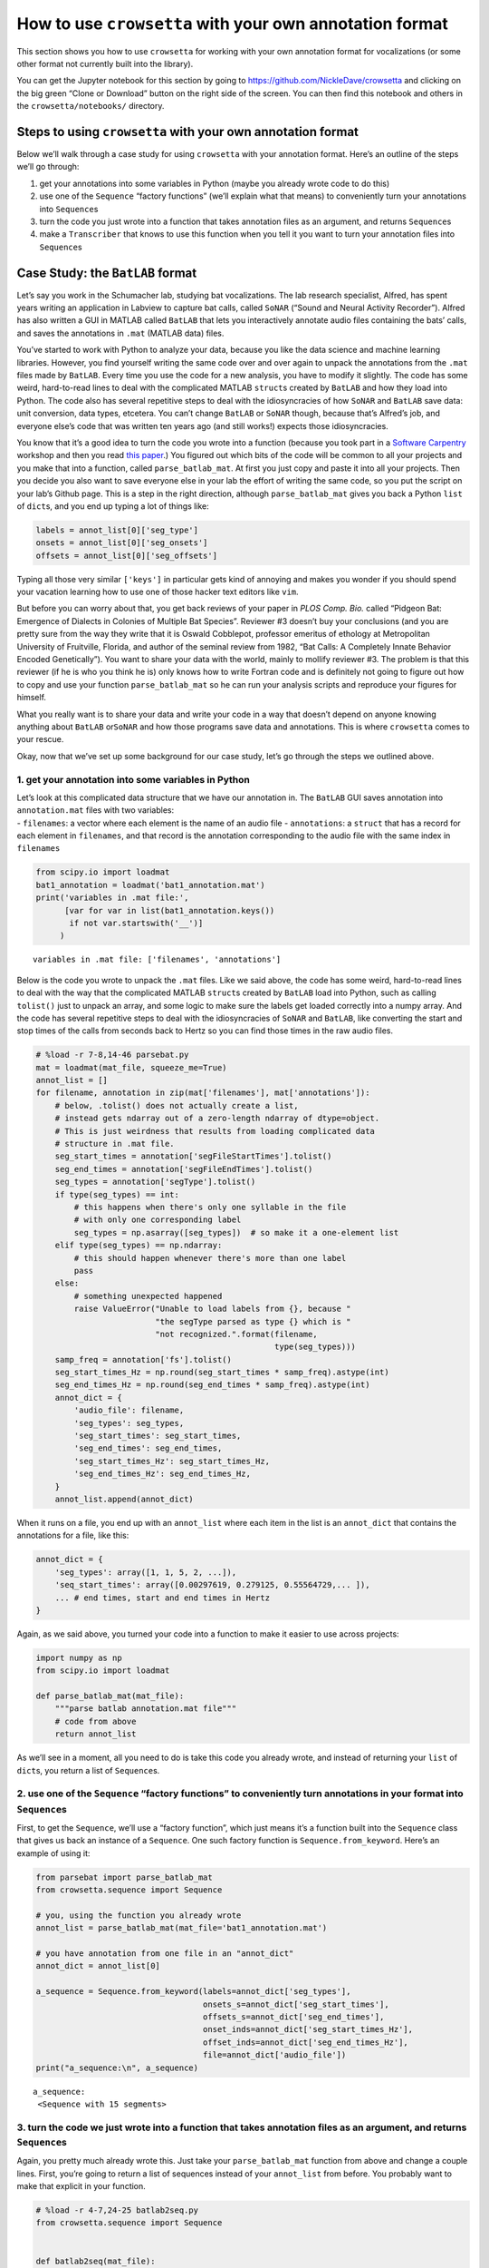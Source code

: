 
.. _howto-user-format:

**How to use** ``crowsetta`` **with your own annotation format**
================================================================

This section shows you how to use ``crowsetta`` for working with your
own annotation format for vocalizations (or some other format not
currently built into the library).

You can get the Jupyter notebook for this section by going to
https://github.com/NickleDave/crowsetta and clicking on the big green
“Clone or Download” button on the right side of the screen. You can then
find this notebook and others in the ``crowsetta/notebooks/`` directory.

Steps to using ``crowsetta`` with your own annotation format
------------------------------------------------------------

Below we’ll walk through a case study for using ``crowsetta`` with your
annotation format. Here’s an outline of the steps we’ll go through:

1. get your annotations into some variables in Python (maybe you already
   wrote code to do this)
2. use one of the ``Sequence`` “factory functions” (we’ll explain what
   that means) to conveniently turn your annotations into
   ``Sequence``\ s
3. turn the code you just wrote into a function that takes annotation
   files as an argument, and returns ``Sequence``\ s
4. make a ``Transcriber`` that knows to use this function when you tell
   it you want to turn your annotation files into ``Sequence``\ s

Case Study: the ``BatLAB`` format
---------------------------------

Let’s say you work in the Schumacher lab, studying bat vocalizations.
The lab research specialist, Alfred, has spent years writing an
application in Labview to capture bat calls, called ``SoNAR`` (“Sound
and Neural Activity Recorder”). Alfred has also written a GUI in MATLAB
called ``BatLAB`` that lets you interactively annotate audio files
containing the bats’ calls, and saves the annotations in ``.mat``
(MATLAB data) files.

You’ve started to work with Python to analyze your data, because you
like the data science and machine learning libraries. However, you find
yourself writing the same code over and over again to unpack the
annotations from the ``.mat`` files made by ``BatLAB``. Every time you
use the code for a new analysis, you have to modify it slightly. The
code has some weird, hard-to-read lines to deal with the complicated
MATLAB ``struct``\ s created by ``BatLAB`` and how they load into
Python. The code also has several repetitive steps to deal with the
idiosyncracies of how ``SoNAR`` and ``BatLAB`` save data: unit
conversion, data types, etcetera. You can’t change ``BatLAB`` or
``SoNAR`` though, because that’s Alfred’s job, and everyone else’s code
that was written ten years ago (and still works!) expects those
idiosyncracies.

You know that it’s a good idea to turn the code you wrote into a
function (because you took part in a `Software
Carpentry <https://software-carpentry.org/>`__ workshop and then you
read `this
paper <https://journals.plos.org/ploscompbiol/article?id=10.1371/journal.pcbi.1005510>`__.)
You figured out which bits of the code will be common to all your
projects and you make that into a function, called ``parse_batlab_mat``.
At first you just copy and paste it into all your projects. Then you
decide you also want to save everyone else in your lab the effort of
writing the same code, so you put the script on your lab’s Github page.
This is a step in the right direction, although ``parse_batlab_mat``
gives you back a Python ``list`` of ``dict``\ s, and you end up typing a
lot of things like:

.. code:: python

   labels = annot_list[0]['seg_type']
   onsets = annot_list[0]['seg_onsets']
   offsets = annot_list[0]['seg_offsets']

Typing all those very similar ``['keys']`` in particular gets kind of
annoying and makes you wonder if you should spend your vacation learning
how to use one of those hacker text editors like ``vim``.

But before you can worry about that, you get back reviews of your paper
in *PLOS Comp. Bio.* called “Pidgeon Bat: Emergence of Dialects in
Colonies of Multiple Bat Species”. Reviewer #3 doesn’t buy your
conclusions (and you are pretty sure from the way they write that it is
Oswald Cobblepot, professor emeritus of ethology at Metropolitan
University of Fruitville, Florida, and author of the seminal review from
1982, “Bat Calls: A Completely Innate Behavior Encoded Genetically”).
You want to share your data with the world, mainly to mollify reviewer
#3. The problem is that this reviewer (if he is who you think he is)
only knows how to write Fortran code and is definitely not going to
figure out how to copy and use your function ``parse_batlab_mat`` so he
can run your analysis scripts and reproduce your figures for himself.

What you really want is to share your data and write your code in a way
that doesn’t depend on anyone knowing anything about ``BatLAB``
or\ ``SoNAR`` and how those programs save data and annotations. This is
where ``crowsetta`` comes to your rescue.

Okay, now that we’ve set up some background for our case study, let’s go
through the steps we outlined above.

1. get your annotation into some variables in Python
~~~~~~~~~~~~~~~~~~~~~~~~~~~~~~~~~~~~~~~~~~~~~~~~~~~~

| Let’s look at this complicated data structure that we have our
  annotation in. The ``BatLAB`` GUI saves annotation into
  ``annotation.mat`` files with two variables:
| - ``filenames``: a vector where each element is the name of an audio
  file - ``annotations``: a ``struct`` that has a record for each
  element in ``filenames``, and that record is the annotation
  corresponding to the audio file with the same index in ``filenames``

.. code:: ipython3

    from scipy.io import loadmat
    bat1_annotation = loadmat('bat1_annotation.mat')
    print('variables in .mat file:',
          [var for var in list(bat1_annotation.keys())
           if not var.startswith('__')]
         )


.. parsed-literal::

    variables in .mat file: ['filenames', 'annotations']


Below is the code you wrote to unpack the ``.mat`` files. Like we said
above, the code has some weird, hard-to-read lines to deal with the way
that the complicated MATLAB ``struct``\ s created by ``BatLAB`` load
into Python, such as calling ``tolist()`` just to unpack an array, and
some logic to make sure the labels get loaded correctly into a numpy
array. And the code has several repetitive steps to deal with the
idiosyncracies of ``SoNAR`` and ``BatLAB``, like converting the start
and stop times of the calls from seconds back to Hertz so you can find
those times in the raw audio files.

.. code:: ipython3

    # %load -r 7-8,14-46 parsebat.py
    mat = loadmat(mat_file, squeeze_me=True)
    annot_list = []
    for filename, annotation in zip(mat['filenames'], mat['annotations']):
        # below, .tolist() does not actually create a list,
        # instead gets ndarray out of a zero-length ndarray of dtype=object.
        # This is just weirdness that results from loading complicated data
        # structure in .mat file.
        seg_start_times = annotation['segFileStartTimes'].tolist()
        seg_end_times = annotation['segFileEndTimes'].tolist()
        seg_types = annotation['segType'].tolist()
        if type(seg_types) == int:
            # this happens when there's only one syllable in the file
            # with only one corresponding label
            seg_types = np.asarray([seg_types])  # so make it a one-element list
        elif type(seg_types) == np.ndarray:
            # this should happen whenever there's more than one label
            pass
        else:
            # something unexpected happened
            raise ValueError("Unable to load labels from {}, because "
                             "the segType parsed as type {} which is "
                             "not recognized.".format(filename,
                                                      type(seg_types)))
        samp_freq = annotation['fs'].tolist()
        seg_start_times_Hz = np.round(seg_start_times * samp_freq).astype(int)
        seg_end_times_Hz = np.round(seg_end_times * samp_freq).astype(int)
        annot_dict = {
            'audio_file': filename,
            'seg_types': seg_types,
            'seg_start_times': seg_start_times,
            'seg_end_times': seg_end_times,
            'seg_start_times_Hz': seg_start_times_Hz,
            'seg_end_times_Hz': seg_end_times_Hz,
        }
        annot_list.append(annot_dict)

When it runs on a file, you end up with an ``annot_list`` where each
item in the list is an ``annot_dict`` that contains the annotations for
a file, like this:

.. code:: python

   annot_dict = {
       'seg_types': array([1, 1, 5, 2, ...]),
       'seq_start_times': array([0.00297619, 0.279125, 0.55564729,... ]),
       ... # end times, start and end times in Hertz
   }

Again, as we said above, you turned your code into a function to make it
easier to use across projects:

.. code:: python

   import numpy as np
   from scipy.io import loadmat

   def parse_batlab_mat(mat_file):
       """parse batlab annotation.mat file"""
       # code from above
       return annot_list

As we’ll see in a moment, all you need to do is take this code you
already wrote, and instead of returning your ``list`` of ``dict``\ s,
you return a list of ``Sequence``\ s.

2. use one of the ``Sequence`` “factory functions” to conveniently turn annotations in your format into ``Sequence``\ s
~~~~~~~~~~~~~~~~~~~~~~~~~~~~~~~~~~~~~~~~~~~~~~~~~~~~~~~~~~~~~~~~~~~~~~~~~~~~~~~~~~~~~~~~~~~~~~~~~~~~~~~~~~~~~~~~~~~~~~~

First, to get the ``Sequence``, we’ll use a “factory function”, which
just means it’s a function built into the ``Sequence`` class that gives
us back an instance of a ``Sequence``. One such factory function is
``Sequence.from_keyword``. Here’s an example of using it:

.. code:: ipython3

    from parsebat import parse_batlab_mat
    from crowsetta.sequence import Sequence
    
    # you, using the function you already wrote
    annot_list = parse_batlab_mat(mat_file='bat1_annotation.mat')
    
    # you have annotation from one file in an "annot_dict"
    annot_dict = annot_list[0]
    
    a_sequence = Sequence.from_keyword(labels=annot_dict['seg_types'],
                                       onsets_s=annot_dict['seg_start_times'],
                                       offsets_s=annot_dict['seg_end_times'],
                                       onset_inds=annot_dict['seg_start_times_Hz'],
                                       offset_inds=annot_dict['seg_end_times_Hz'],
                                       file=annot_dict['audio_file'])
    print("a_sequence:\n", a_sequence)


.. parsed-literal::

    a_sequence:
     <Sequence with 15 segments>


3. turn the code we just wrote into a function that takes annotation files as an argument, and returns ``Sequence``\ s
~~~~~~~~~~~~~~~~~~~~~~~~~~~~~~~~~~~~~~~~~~~~~~~~~~~~~~~~~~~~~~~~~~~~~~~~~~~~~~~~~~~~~~~~~~~~~~~~~~~~~~~~~~~~~~~~~~~~~~

Again, you pretty much already wrote this. Just take your
``parse_batlab_mat`` function from above and change a couple lines.
First, you’re going to return a list of sequences instead of your
``annot_list`` from before. You probably want to make that explicit in
your function.

.. code:: ipython3

    # %load -r 4-7,24-25 batlab2seq.py
    from crowsetta.sequence import Sequence
    
    
    def batlab2seq(mat_file):
        mat = loadmat(mat_file, squeeze_me=True)
        seq_list = []

Then at the end of your main loop, instead of making your
``annot_dict``, you’ll make a new ``Sequence`` from each file using the
``from_keyword`` factory function, append the new ``Sequence`` to your
``seq_list``, and then finally return that ``list`` of ``Sequence``\ s.

.. code:: ipython3

    # %load -r 56-63 batlab2seq.py
    seq = Sequence.from_keyword(file=filename,
                                labels=seg_types,
                                onsets_s=seg_start_times,
                                offsets_s=seg_end_times,
                                onset_inds=seg_start_times_Hz,
                                offset_inds=seg_end_times_Hz)
    seq_list.append(seq)
        return seq_list

   If this still feels too wordy and repetitive for you, you can put
   ``segFileStartTimes``, ``segFileEndTimes``, et al., into a Python
   ``dict`` with ``keys`` corresponding to the parameters for
   ``Segment.from_keyword``:

..

   .. code:: python

      annot_dict = {
          'file': filename,
          'onsets_s': annotation['segFileStartTimes'].tolist(),
          'offsets_s': annotation['segFileEndTimes'].tolist()
          'labels': seg_types
      }

      Note here that you only have to specify the onsets an offsets of
      segments *either* in seconds or in Hertz (but you can define
      both).

..

   and then use another factory function, ``Sequence.from_dict``, to
   create the ``Sequence``.

   .. code:: python

      seq_list.append(Sequence.from_dict(annot_dict))

Now that you have a function that takes annotation files and return
``Sequence``\ s, call it something like ``batlab2seq`` and put it in a
file that ends with ``.py``, e.g. \ ``batlab2seq.py``. This is also
known as a Python **module** (as you’ll need to know below). To see the
entire example, check out the `batlab2seq.py <./batlab2seq.py>`__ file
in this folder (and compare it with `parsebat.py <./parsebat.py>`__).

4. make a ``Transcriber`` that knows to use this function when you tell it you want to turn your annotation files into ``Sequence``\ s
~~~~~~~~~~~~~~~~~~~~~~~~~~~~~~~~~~~~~~~~~~~~~~~~~~~~~~~~~~~~~~~~~~~~~~~~~~~~~~~~~~~~~~~~~~~~~~~~~~~~~~~~~~~~~~~~~~~~~~~~~~~~~~~~~~~~~~

If you have worked with ``Crowsetta`` already, or gone through the
tutorial, you know that we can work with a ``Transcriber`` that does the
work of making ``Sequence``\ s of ``Segment``\ s from annotation files
for us. We create a new instance of a ``Transcriber`` by writing
something like this:

.. code:: python

   scribe = Transcriber()

You will do the same thing here, but to tell the ``Transcriber`` how to
work with your format, you will pass an argument for the ``user_config``
parameter when you create a new one:

.. code:: python

   scribe = Transcriber(user_config=your_config)

The argument you pass for ``user_config`` will be a Python dictionary
with the following structure:

.. code:: python

   your_config = {
       'batlab': {
           'module': 'batlab2seq.py',
           'to_seq': 'batlab2seq',
           'to_csv': 'None',
           'to_format': 'None',
       }
   }

Notice that this a dictionary of dictionaries, where each ``key`` in the
top-level ``dict`` is the name of a user-defined format, here
``batlab``. If you had multiple formats to use, you would add more
``dict``\ s inside the top-level ``dict``.

The ``value`` for each ``key`` is another Python dictionary that tells
the ``Transcriber`` what functions to use from your module when you call
one of its methods and specify this format. In the example above, you’re
telling the ``Transcriber`` that when you say ``file_format='batlab'``,
it should use functions from the ``batlab2seq.py`` module. More
specifically, when you call
``scribe.to_seq(file='annotation.mat', file_format='batlab')``, it
should use the ``batlab2seq`` function to convert your annotation into
``Sequence``\ s. Notice also that you can specify ``'None'`` for
``to_csv`` and ``to_format`` (which would be a function that converts
``Sequence``\ s back to the ``BatLAB`` format).

Here’s what it looks like to do all of that in a few lines of code:

.. code:: ipython3

    from crowsetta import Transcriber
    
    your_config = {
        'batlab': {
            'module': 'batlab2seq.py',
            'to_seq': 'batlab2seq',
        }
    }
    
    scribe = Transcriber(user_config=your_config)
    
    seq_list = scribe.to_seq(file='bat1_annotation.mat', file_format='batlab')

And now, just like you do with the built-in formats, you get back a list
of ``Sequence``\ s from your format:

.. code:: ipython3

    print(f'First item in seq_list: {seq_list[0]}')
    print(f'First segment in first sequence:\n{seq_list[0].segments[0]}')


.. parsed-literal::

    First item in seq_list: <Sequence with 15 segments>
    First segment in first sequence:
    Segment(label='1', file='lbr3009_0005_2017_04_27_06_14_46.wav', onset_s=0.0029761904761904934, offset_s=0.14150432900432905, onset_ind=143, offset_ind=6792)


Notice that we also get a ``to_csv`` function for free:

.. code:: ipython3

    scribe.to_csv(file='bat1_annotation.mat', 
                  csv_filename='test.csv',
                  file_format='batlab')
    
    import csv
    with open('test.csv', 'r', newline='') as csv_file:
         reader = csv.reader(csv_file)
         for _ in range(4):
             print(next(reader))


.. parsed-literal::

    ['label', 'onset_s', 'offset_s', 'onset_ind', 'offset_ind', 'file']
    ['1', '0.0029761904761904934', '0.14150432900432905', '143', '6792', 'lbr3009_0005_2017_04_27_06_14_46.wav']
    ['1', '0.279125', '0.504625', '13398', '24222', 'lbr3009_0005_2017_04_27_06_14_46.wav']
    ['5', '0.5556472915365209', '0.5962916666666667', '26671', '28622', 'lbr3009_0005_2017_04_27_06_14_46.wav']


How does that work? Well, as long as we can convert our annotation
format to ``Sequence``\ s, then we can pass those ``Sequence``\ s to the
``crowsetta.csv2seq`` function, which will output them as a ``.csv``
file. The ``Transcriber`` does this by default. Under the hood, when you
make a new ``Transcriber`` with your ``user_config``, it wraps your
``format2seq`` function and the ``seq2csv`` function into one, using the
function ``crowsetta.csv.toseq_func_to_csv``.

Summary
-------

Now you have seen in detail the process of working with your own
annotation format in ``Crowsetta``. Here’s a review of the steps, with
some code snippets worked in to tie it all together:

1. get your annotations into some variables in Python, perhaps using
   code you already wrote
2. use one of the ``Sequence`` “factory functions” to conveniently turn
   your annotations into ``Sequence``\ s
3. turn all that code into a function that takes annotation files as an
   argument, and returns ``Sequence``\ s

..

   steps 1-3 will give you something like this in a file named something
   like ``myformat.py``

   .. code:: python

      from Crowsetta import Sequence


      def myformat2seq(my_format_files):
          seq_list = []
          for format_file in my_format_files:
          # load annotation into some Python variables, e.g. a dictionary
              annot_dict = magic_annotation_unpacking_function(format_file)
              seq = Sequence.from_dict(annot_dict)
              seq_list.append(seq)
          return seq_list

4. make a ``Transcriber`` that knows to use this function when you tell
   it you want to turn your annotation files into ``Sequence``\ s,
   and/or csv files, or to convert back to your format from
   ``Sequence``\ s (assuming you wrote a function in your module that
   will do so).

..

   .. code:: python

      from Crowsetta import Transcriber

      my_config = {
          'my_format': {
              'module': 'myformat.py',
              'to_seq': 'myformat2seq',
              'to_csv': 'myformat2csv',
              'to_format': 'seq2myformat,
          }
      }
      scribe = Transcriber(user_config=my_config)
      seq_list = scribe.to_seq(file='my_annotations.txt', file_format='my_format')
